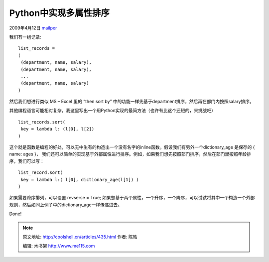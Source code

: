 .. _articles435:

Python中实现多属性排序
======================

2009年4月12日 `mailper <http://coolshell.cn/articles/author/mailper>`__

我们有一组记录:

::

    list_records =
    (
     (department, name, salary),
     (department, name, salary),
     ...
     (department, name, salary)
    )

然后我们想进行类似 MS – Excel 里的 “then sort by”
中的功能一样先基于department排序，然后再在部门内按照salary排序。

其他编程语言可能相对复杂，我这里写出一个用Python实现的最简方法（也许有比这个还短的，来挑战吧）

::

    list_records.sort(
     key = lambda l: (l[0], l[2])
    )

这个就是函数是编程的好处，可以无中生有的构造出一个没有名字的inline函数。假设我们有另外一个dictionary\_age
是保存的 { name: ages }，
我们还可以简单的实现基于外部属性进行排序。例如，如果我们想先按照部门排序，然后在部门里按照年龄排序，我们可以写：

::

    list_record.sort(
     key = lambda l:( l[0], dictionary_age(l[1]) )
    )

如果需要降序排列，可以设置 revserse = True;
如果想基于两个属性，一个升序，一个降序，可以试试将其中一个构造一个外部规则，然后如同上例子中的dictionary\_age一样传递进去。

Done!

.. |image6| image:: /coolshell/static/20140922110444364000.jpg

.. note::
    原文地址: http://coolshell.cn/articles/435.html 
    作者: 陈皓 

    编辑: 木书架 http://www.me115.com